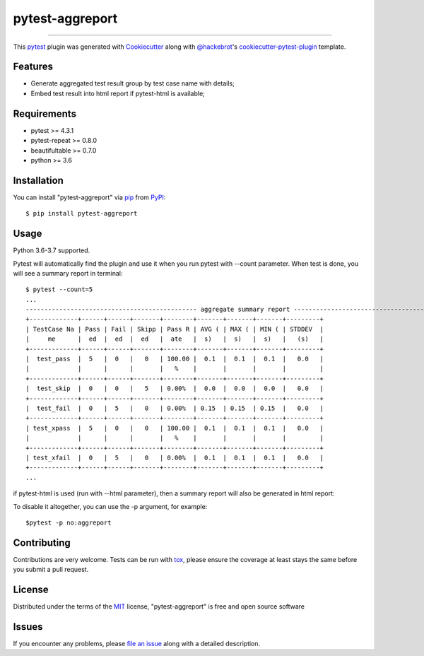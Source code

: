 ================
pytest-aggreport
================

.. image:: https://img.shields.io/pypi/v/pytest-aggreport.svg
    :target: https://pypi.org/project/pytest-aggreport
    :alt: PyPI version

.. image:: https://img.shields.io/pypi/pyversions/pytest-aggreport.svg
    :target: https://pypi.org/project/pytest-aggreport
    :alt: Python versions

.. image:: https://travis-ci.org/hdw868/pytest-aggreport.svg?branch=master
    :target: https://travis-ci.org/hdw868/pytest-aggreport
    :alt: See Build Status on Travis CI

.. image:: https://ci.appveyor.com/api/projects/status/github/hdw868/pytest-aggreport?branch=master
    :target: https://ci.appveyor.com/project/hdw868/pytest-aggreport/branch/master
    :alt: See Build Status on AppVeyor

 A report enhance plugin for pytest-repeat that aggregates test result of the same test in terminal and html(if pytest-html is available).

----

This `pytest`_ plugin was generated with `Cookiecutter`_ along with `@hackebrot`_'s `cookiecutter-pytest-plugin`_ template.


Features
--------

* Generate aggregated test result group by test case name with details;
* Embed test result into html report if pytest-html is available;


Requirements
------------

* pytest >= 4.3.1
* pytest-repeat >= 0.8.0
* beautifultable >= 0.7.0
* python >= 3.6

Installation
------------

You can install "pytest-aggreport" via `pip`_ from `PyPI`_:

::

    $ pip install pytest-aggreport

Usage
-----

Python 3.6-3.7 supported.

Pytest will automatically find the plugin and use it when you run pytest with --count parameter.
When test is done, you will see a summary report in terminal:

::

    $ pytest --count=5
    ...
    ---------------------------------------------- aggregate summary report -----------------------------------------------
    +-------------+------+------+-------+--------+-------+-------+-------+---------+
    | TestCase Na | Pass | Fail | Skipp | Pass R | AVG ( | MAX ( | MIN ( | STDDEV  |
    |     me      |  ed  |  ed  |  ed   |  ate   |  s)   |  s)   |  s)   |   (s)   |
    +-------------+------+------+-------+--------+-------+-------+-------+---------+
    |  test_pass  |  5   |  0   |   0   | 100.00 |  0.1  |  0.1  |  0.1  |   0.0   |
    |             |      |      |       |   %    |       |       |       |         |
    +-------------+------+------+-------+--------+-------+-------+-------+---------+
    |  test_skip  |  0   |  0   |   5   | 0.00%  |  0.0  |  0.0  |  0.0  |   0.0   |
    +-------------+------+------+-------+--------+-------+-------+-------+---------+
    |  test_fail  |  0   |  5   |   0   | 0.00%  | 0.15  | 0.15  | 0.15  |   0.0   |
    +-------------+------+------+-------+--------+-------+-------+-------+---------+
    | test_xpass  |  5   |  0   |   0   | 100.00 |  0.1  |  0.1  |  0.1  |   0.0   |
    |             |      |      |       |   %    |       |       |       |         |
    +-------------+------+------+-------+--------+-------+-------+-------+---------+
    | test_xfail  |  0   |  5   |   0   | 0.00%  |  0.1  |  0.1  |  0.1  |   0.0   |
    +-------------+------+------+-------+--------+-------+-------+-------+---------+
    ...

if pytest-html is used (run with --html parameter), then a summary report will also be generated in html report:

.. image:: html_report
    :target: docs/html_report.PNG

To disable it altogether, you can use the -p argument, for example:

::

   $pytest -p no:aggreport

Contributing
------------
Contributions are very welcome. Tests can be run with `tox`_, please ensure
the coverage at least stays the same before you submit a pull request.

License
-------

Distributed under the terms of the `MIT`_ license, "pytest-aggreport" is free and open source software


Issues
------

If you encounter any problems, please `file an issue`_ along with a detailed description.

.. _`Cookiecutter`: https://github.com/audreyr/cookiecutter
.. _`@hackebrot`: https://github.com/hackebrot
.. _`MIT`: http://opensource.org/licenses/MIT
.. _`BSD-3`: http://opensource.org/licenses/BSD-3-Clause
.. _`GNU GPL v3.0`: http://www.gnu.org/licenses/gpl-3.0.txt
.. _`Apache Software License 2.0`: http://www.apache.org/licenses/LICENSE-2.0
.. _`cookiecutter-pytest-plugin`: https://github.com/pytest-dev/cookiecutter-pytest-plugin
.. _`file an issue`: https://github.com/hdw868/pytest-aggreport/issues
.. _`pytest`: https://github.com/pytest-dev/pytest
.. _`tox`: https://tox.readthedocs.io/en/latest/
.. _`pip`: https://pypi.org/project/pip/
.. _`PyPI`: https://pypi.org/project
